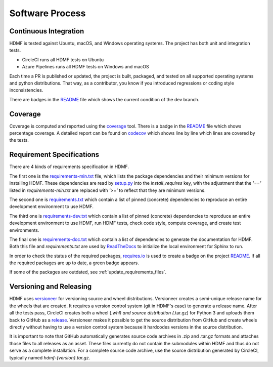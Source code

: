 ..  _software_process:

================
Software Process
================

----------------------
Continuous Integration
----------------------

HDMF is tested against Ubuntu, macOS, and Windows operating systems.
The project has both unit and integration tests.

* CircleCI runs all HDMF tests on Ubuntu
* Azure Pipelines runs all HDMF tests on Windows and macOS

Each time a PR is published or updated, the project is built, packaged, and tested on all supported operating systems
and python distributions. That way, as a contributor, you know if you introduced regressions or coding style
inconsistencies.

There are badges in the README_ file which shows the current condition of the dev branch.

.. _README: https://github.com/hdmf-dev/hdmf#readme


--------
Coverage
--------

Coverage is computed and reported using the coverage_ tool. There is a badge in the README_ file which
shows percentage coverage. A detailed report can be found on codecov_ which shows line by line which
lines are covered by the tests.

.. _coverage: https://coverage.readthedocs.io
.. _codecov: https://codecov.io/gh/hdmf-dev/hdmf/tree/dev/src/hdmf

..  _software_process_requirement_specifications:


--------------------------
Requirement Specifications
--------------------------

There are 4 kinds of requirements specification in HDMF.

The first one is the requirements-min.txt_ file, which lists the package dependencies and their minimum versions for
installing HDMF. These dependencies are read by setup.py_ into the `install_requires` key, with the adjustment that
the `'=='` listed in `requirements-min.txt` are replaced with `'>='` to reflect that they are minimum versions.

The second one is requirements.txt_ which contain a list of pinned (concrete) dependencies to reproduce
an entire development environment to use HDMF.

The third one is requirements-dev.txt_ which contain a list of pinned (concrete) dependencies to reproduce
an entire development environment to use HDMF, run HDMF tests, check code style, compute coverage, and create test
environments.

The final one is requirements-doc.txt_ which contain a list of dependencies to generate the documentation for HDMF.
Both this file and `requirements.txt` are used by ReadTheDocs_ to initialize the local environment for Sphinx to run.

In order to check the status of the required packages, requires.io_ is used to create a badge on the project
README_. If all the required packages are up to date, a green badge appears.

If some of the packages are outdated, see :ref:`update_requirements_files`.

.. _requirements-min.txt: https://github.com/hdmf-dev/hdmf/blob/dev/requirements-min.txt
.. _setup.py: https://github.com/hdmf-dev/hdmf/blob/dev/setup.py
.. _requirements.txt: https://github.com/hdmf-dev/hdmf/blob/dev/requirements.txt
.. _requirements-dev.txt: https://github.com/hdmf-dev/hdmf/blob/dev/requirements-dev.txt
.. _requirements-doc.txt: https://github.com/hdmf-dev/hdmf/blob/dev/requirements-doc.txt
.. _ReadTheDocs: https://readthedocs.org/projects/hdmf/
.. _requires.io: https://requires.io/github/hdmf-dev/hdmf/requirements/?branch=dev


-------------------------
Versioning and Releasing
-------------------------

HDMF uses versioneer_ for versioning source and wheel distributions. Versioneer creates a semi-unique release
name for the wheels that are created. It requires a version control system (git in HDMF's case) to generate a release
name. After all the tests pass, CircleCI creates both a wheel (*.whl) and source distribution (*.tar.gz) for Python 3
and uploads them back to GitHub as a release_. Versioneer makes it possible to get the source distribution from GitHub
and create wheels directly without having to use a version control system because it hardcodes versions in the source
distribution.

It is important to note that GitHub automatically generates source code archives in .zip and .tar.gz formats and
attaches those files to all releases as an asset. These files currently do not contain the submodules within HDMF and
thus do not serve as a complete installation. For a complete source code archive, use the source distribution generated
by CircleCI, typically named `hdmf-{version}.tar.gz`.

.. _versioneer: https://github.com/warner/python-versioneer
.. _release: https://github.com/hdmf-dev/hdmf/releases
